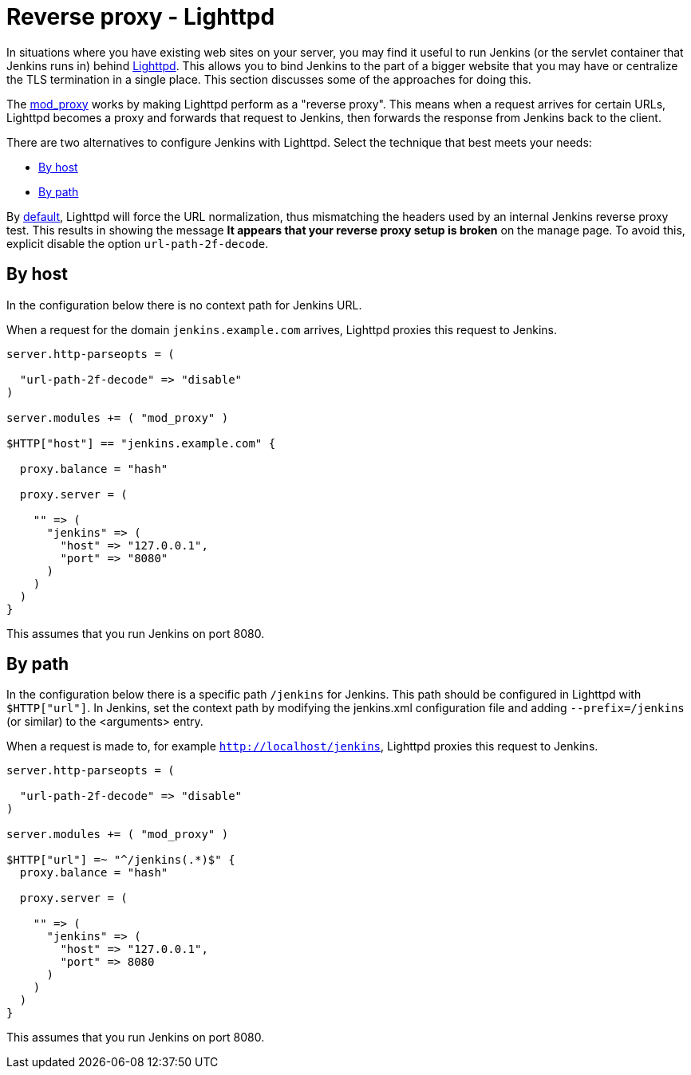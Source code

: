 [[running-jenkins-behind-lighttpd]]
= Reverse proxy - Lighttpd

In situations where you have existing web sites on your server, you may find it useful to run Jenkins (or the servlet container that Jenkins runs in) behind https://www.lighttpd.net/[Lighttpd].
This allows you to bind Jenkins to the part of a bigger website that you may have or centralize the TLS termination in a single place.
This section discusses some of the approaches for doing this.

The link:https://redmine.lighttpd.net/projects/lighttpd/wiki/Mod_proxy[mod_proxy] works
by making Lighttpd perform as a "reverse proxy".
This means when a request arrives for certain URLs, Lighttpd becomes a proxy and forwards that request to Jenkins, then forwards the response from Jenkins back to the client. 

There are two alternatives to configure Jenkins with Lighttpd.
Select the technique that best meets your needs:

* <<By host>>
* <<By path>>

By link:https://www.lighttpd.net/2018/11/28/1.4.52/[default], Lighttpd will force the URL normalization, thus mismatching the headers used by an internal Jenkins reverse
proxy test.
This results in showing the message *It appears that your reverse proxy setup is broken* on the manage page.
To avoid this, explicit disable the option `url-path-2f-decode`.

== By host

In the configuration below there is no context path for Jenkins URL.

When a request for the domain `jenkins.example.com` arrives, Lighttpd proxies this request to Jenkins.

[source]
----
server.http-parseopts = (

  "url-path-2f-decode" => "disable"
)

server.modules += ( "mod_proxy" )

$HTTP["host"] == "jenkins.example.com" {

  proxy.balance = "hash"

  proxy.server = ( 

    "" => (
      "jenkins" => (
        "host" => "127.0.0.1",
        "port" => "8080"
      )
    ) 
  )
}
----

This assumes that you run Jenkins on port 8080.

== By path

In the configuration below there is a specific path `/jenkins` for Jenkins.
This path should be configured in Lighttpd with `$HTTP["url"]`.
In Jenkins, set the context path by modifying the jenkins.xml configuration file and adding  `--prefix=/jenkins` (or similar) to the <arguments> entry.

When a request is made to, for example `http://localhost/jenkins`, Lighttpd proxies this
request to Jenkins.

[source]
----
server.http-parseopts = (

  "url-path-2f-decode" => "disable"
)

server.modules += ( "mod_proxy" )

$HTTP["url"] =~ "^/jenkins(.*)$" {
  proxy.balance = "hash" 

  proxy.server = (

    "" => (
      "jenkins" => (
        "host" => "127.0.0.1",
        "port" => 8080
      )
    )
  )
}
----

This assumes that you run Jenkins on port 8080.
